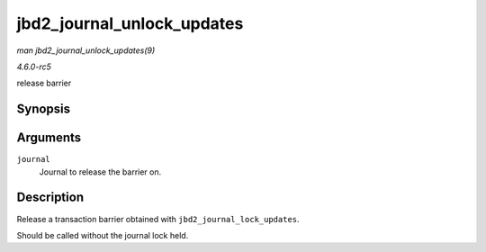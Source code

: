 .. -*- coding: utf-8; mode: rst -*-

.. _API-jbd2-journal-unlock-updates:

===========================
jbd2_journal_unlock_updates
===========================

*man jbd2_journal_unlock_updates(9)*

*4.6.0-rc5*

release barrier


Synopsis
========

.. c:function:: void jbd2_journal_unlock_updates( journal_t * journal )

Arguments
=========

``journal``
    Journal to release the barrier on.


Description
===========

Release a transaction barrier obtained with
``jbd2_journal_lock_updates``.

Should be called without the journal lock held.


.. ------------------------------------------------------------------------------
.. This file was automatically converted from DocBook-XML with the dbxml
.. library (https://github.com/return42/sphkerneldoc). The origin XML comes
.. from the linux kernel, refer to:
..
.. * https://github.com/torvalds/linux/tree/master/Documentation/DocBook
.. ------------------------------------------------------------------------------
